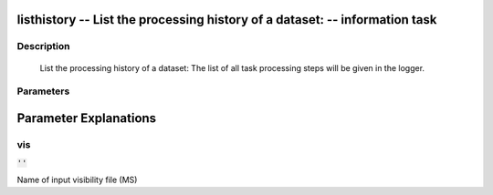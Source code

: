 listhistory -- List the processing history of a dataset: -- information task
=======================================

Description
---------------------------------------

        List the processing history of a dataset:
        The list of all task processing steps will be
        given in the logger.
    


Parameters
---------------------------------------
.. list-table:: Title
   :widths: 25 25 50 
   :header-rows: 1
   * - Parameter
     - Default
     - Description
   * - vis
     - :code:`''`
     - Name of input visibility file (MS)


Parameter Explanations
=======================================



vis
---------------------------------------

:code:`''`

Name of input visibility file (MS)




